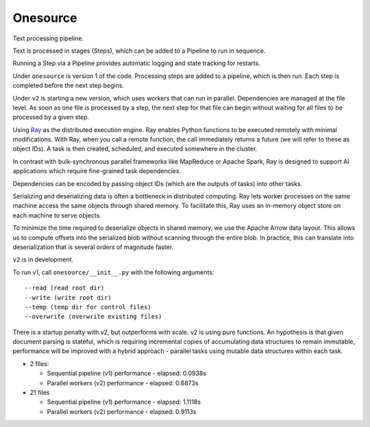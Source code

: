 Onesource
=========

Text processing pipeline.

Text is processed in stages (Steps), which can be added to a Pipeline to run in sequence.

Running a Step via a Pipeline provides automatic logging and state tracking for restarts.

Under ``onesource`` is version 1 of the code. Processing steps are added to a pipeline, which
is then run. Each step is completed before the next step begins.

Under ``v2`` is starting a new version, which uses workers that can run in parallel. Dependencies
are managed at the file level. As soon as one file is processed by a step, the next step
for that file can begin without waiting for all files to be processed by a given step.

Using Ray_ as the distributed execution engine. Ray enables Python functions to be executed
remotely with minimal modifications. With Ray, when you call a remote function, the call
immediately returns a future (we will refer to these as object IDs). A task is then created,
scheduled, and executed somewhere in the cluster.

In contrast with bulk-synchronous parallel frameworks like MapReduce or Apache Spark, Ray
is designed to support AI applications which require fine-grained task dependencies.

Dependencies can be encoded by passing object IDs (which are the outputs of tasks) into other tasks.

Serializing and deserializing data is often a bottleneck in distributed computing. Ray
lets worker processes on the same machine access the same objects through shared memory.
To facilitate this, Ray uses an in-memory object store on each machine to serve objects.

To minimize the time required to deserialize objects in shared memory, we use the Apache Arrow
data layout. This allows us to compute offsets into the serialized blob without scanning through
the entire blob. In practice, this can translate into deserialization that is several orders
of magnitude faster.

``v2`` is in development.

To run v1, call ``onesource/__init__.py`` with the following arguments::

    --read (read root dir)
    --write (write root dir)
    --temp (temp dir for control files)
    --overwrite (overwrite existing files)

There is a startup penalty with v2, but outperforms with scale. v2 is using pure functions.
An hypothesis is that given document parsing is stateful, which is requiring incremental
copies of accumulating data structures to remain immutable, performance will be improved
with a hybrid approach - parallel tasks using mutable data structures within each task.

- 2 files:

  - Sequential pipeline (v1) performance - elapsed: 0.0938s

  - Parallel workers (v2) performance - elapsed: 0.6873s

- 21 files

  - Sequential pipeline (v1) performance - elapsed: 1.1118s

  - Parallel workers (v2) performance - elapsed: 0.9113s

.. _Ray: https://github.com/ray-project/ray
